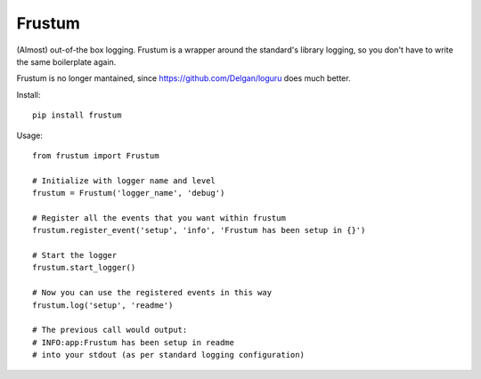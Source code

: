 Frustum
========

(Almost) out-of-the box logging. Frustum is a wrapper around the standard's
library logging, so you don't have to write the same boilerplate again.

Frustum is no longer mantained, since https://github.com/Delgan/loguru does much better.

Install::

    pip install frustum

Usage::

    from frustum import Frustum

    # Initialize with logger name and level
    frustum = Frustum('logger_name', 'debug')

    # Register all the events that you want within frustum
    frustum.register_event('setup', 'info', 'Frustum has been setup in {}')

    # Start the logger
    frustum.start_logger()

    # Now you can use the registered events in this way
    frustum.log('setup', 'readme')

    # The previous call would output:
    # INFO:app:Frustum has been setup in readme
    # into your stdout (as per standard logging configuration)
